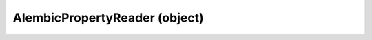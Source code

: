 .. _alembicpropertyreader:

AlembicPropertyReader (object)
===========================================================================

.. kl-type:: AlembicPropertyReader
  createrefs=1;
  methods=1;
  params=1;
  members=1;
